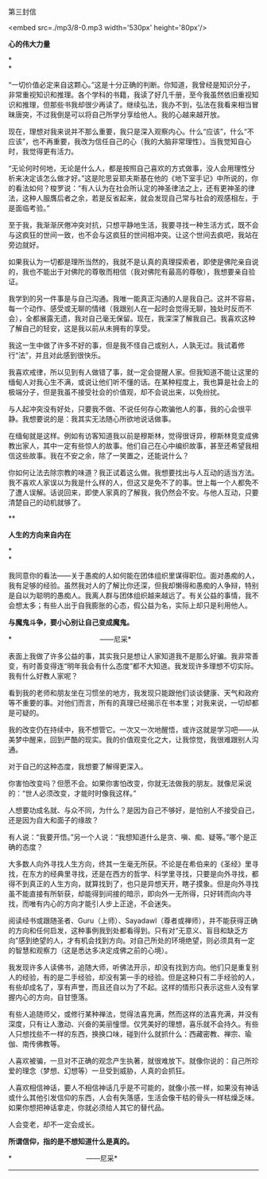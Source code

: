 第三封信

<embed src=./mp3/8-0.mp3 width='530px' height='80px'/>

*心的伟大力量*

*\\
*

“一切价值必定来自这颗心。”这是十分正确的判断。你知道，我曾经是知识分子，非常重视知识和推理。各个学科的书籍，我读了好几千册，至今我虽然依旧重视知识和推理，但那些书我却很少再读了。继续弘法，我办不到，弘法在我看来相当冒昧唐突，不过我倒是可以将自己所学分享给他人。我的心越来越开放。

现在，理想对我来说并不那么重要，我只是深入观察内心。什么“应该”，什么“不应该”，也不再重要，我改为信任自己的心（我的大脑非常理性）。当我觉知自心时，我觉得更有活力。

“无论何时何地，无论是什么人，都是按照自己喜欢的方式做事，没人会用理性分析来决定该怎么做才好。”这是陀思妥耶夫斯基在他的《地下室手记》中所说的，你的看法如何？梭罗说：“有人认为在社会所认定的神圣律法之上，还有更神圣的律法，这种人服膺后者之余，若是反省起来，就会发现自己常与社会的观感相左，于是面临考验。”

至于我，我渐渐厌倦冲突对抗，只想平静地生活，我要寻找一种生活方式，既不会与这疯狂的世间一致，也不会与这疯狂的世间相冲突。让这个世间去疯吧，我站在旁边就好。

如果我认为一切都是理所当然的，我就不是认真的真理探索者，即使是佛陀亲自说的，我也不能出于对佛陀的尊敬而相信（我对佛陀有最高的尊敬），我想要亲自验证。

我学到的另一件事是与自己沟通。我唯一能真正沟通的人是我自己。这并不容易，每一个动作、感受或无聊的情绪（我跟别人在一起时会觉得无聊，独处时反而不会），全都展露无遗，我对自己毫无保留。现在，我深深了解我自己。我喜欢这种了解自己的轻安，这是我以前从未拥有的享受。

我这一生中做了许多不好的事，但是我不怪自己或别人，人孰无过。我试着修行“法”，并且对此感到很快乐。

我喜欢戒律，所以见到有人做错了事，就一定会提醒人家。但我知道不能让这里的缅甸人对我心生不满，或说让他们听不懂的话。在某种程度上，我也算是社会上的极端分子，但是我虽不接受社会的价值观，却不会说出来，以免纷扰。

与人起冲突没有好处，只要我不做、不说任何存心欺骗他人的事，我的心会很平静。我想要说的是：我其实无法随心所欲地说话做事。

在缅甸就是这样。例如有访客知道我以前是穆斯林，觉得很讶异，穆斯林竞变成佛教出家人，其中一定有些惊人的故事。他们自己在心中编织故事，甚至还希望我相信这些故事。我在不安之余，除了一笑置之，还能说什么？

你如何让法去除宗教的味道？我正试着这么做。我想要找出与人互动的适当方法。我不喜欢人家误以为我是什么样的人，但这又是免不了的事。世上每一个人都免不了遭人误解。话说回来，即使人家真的了解我，我仍然会不安。与他人互动，只要清楚自己的动机就够了。

[[./img/8-0.jpeg]]

**

*人生的方向来自内在*

*\\
*

我同意你的看法------关于愚痴的人如何能在团体组织里谋得职位。面对愚痴的人，我有足够的经验。虽然我对人的了解比你还深，但我却懒得和愚痴的人争辩，特别是自以为聪明的愚痴人。我离人群与团体组织越来越远了。有关公益的事情，我不会想太多；有些人出于自我膨胀的心态，假公益为名，实际上却只是利用他人。

*与魔鬼斗争，要小心别让自己变成魔鬼。*

*                                             ------尼采*

表面上我做了许多公益的事，其实我只是想让人家知道我不是那么好骗。我非常善变，有时善变得连“明年我会有什么态度”都不大知道。我发现许多理想不切实际。我有什么好教人家呢？

看到我的老师和朋友坐在习惯坐的地方，我发现只能跟他们谈谈健康、天气和政府等不重要的事。对他们而言，所有的真理已经揭示在书本里；对我来说，一切却都是可疑的。

我的改变仍在持续中，我不想管它。一次又一次地醒悟，或许这就是学习吧------从美梦中醒来，回到严酷的现实。我的价值观变化之大，让我惊觉，我很难跟别人沟通。

对于自己的这种态度，我想要了解得更深入。

你害怕改变吗？但愿不会。如果你害怕改变，你就无法做我的朋友。就像尼采说的：“世人必须改变，才能时时像我这样。”

人想要功成名就、与众不同，为什么？是因为自己不够好，是怕别人不接受自己，还是因为自大和面子的缘故？

有人说：“我要开悟。”另一个人说：“我想知道什么是贪、嗔、痴、疑等。”哪个是正确的态度？

大多数人向外寻找人生方向，终其一生毫无所获。不论是在希伯来的《圣经》里寻找，在东方的经典里寻找，还是在西方的哲学、科学里寻找，只要是向外寻找，都得不到真正的人生方向，就算找到了，也只是异想天开，瞎子摸象。但是向外寻找虽不能直接有所斩获，却能得到间接的暗示，即向外一无所得，只好转而向内寻找，而唯有内心的方向才能引人步上正途，不会迷失。

阅读经书或跟随圣者、Guru（上师）、Sayadawl（尊者或禅师），并不能获得正确的方向和任何启发，这种事例我到处都看得到。只有对“无意义、盲目和缺乏方向”感到绝望的人，才有机会找到方向。对自己所处的环境绝望，则必须具有一定的智慧和观察力（这是悉达多决定成佛之前的心境）。

我发现许多人读佛书，追随大师，听佛法开示，却没有找到方向。他们只是重复别人的经验，有的是二手经验，却没有第一手的经验。但是这种只有二手经验的人，有些却成名了，享有声誉，而且还自以为了不起。这样的情形只表示这些人没有掌握内心的方向，自甘堕落。

有些人追随师父，或修行某种禅法，觉得法喜充满，然而这样的法喜充满，并没有深度，只有让人激动、兴奋的美丽憧憬。仅凭美好的理想，喜乐就不会持久。有些人只想找些不一样的东西，换换口味，碰到什么就抓什么：西藏密教、禅宗、瑜伽、南传佛教等。

人喜欢被骗，一旦对不正确的观念产生执著，就很难放下。就像你说的：自己所珍爱的理念（梦想、幻想等）一旦受到威胁，人真的会抓狂。

人喜欢相信神话，要人不相信神话几乎是不可能的，就像小孩一样，如果没有神话或什么其他引发信仰的东西，人会有失落感，生活会像干枯的骨头一样枯燥乏味。如果你想把神话拿走，你就必须给人其它的替代品。

人会变老，却不一定会成长。

*所谓信仰，指的是不想知道什么是真的。*

*                                      ------尼采*

--------------

